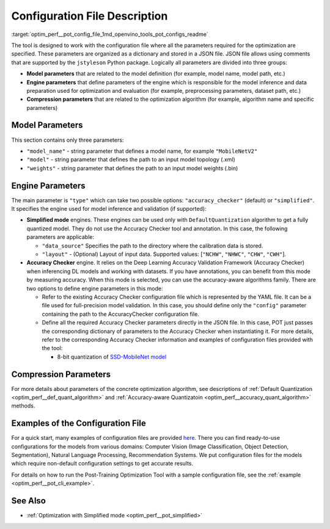 .. index:: pair: page; Configuration File Description
.. _optim_perf__pot_config_file:

.. meta::
   :description: Post-training Optimization Tool requires a configuration JSON 
                 file that stores three groups of parameters for optimization: 
                 model, engine, and compression. 
   :keywords: Post-training Optimization Tool, Post-training Optimization Tool 
              Command-line API, POT, POT CLI API, quantizing models, configuration, 
              configuration file, quantization, model quantization, 8-bit quantization, 
              model parameters, engine parameters, compression parameters, DefaultQuantization,
              default quantization, DefaultQuantization algorithm, accuracy checker,
              Deep Learning Accuracy Validation Framework

Configuration File Description
==============================

:target:`optim_perf__pot_config_file_1md_openvino_tools_pot_configs_readme` 

The tool is designed to work with the configuration file where all the 
parameters required for the optimization are specified. These parameters are 
organized as a dictionary and stored in a JSON file. JSON file allows using 
comments that are supported by the ``jstyleson`` Python package. Logically 
all parameters are divided into three groups:

* **Model parameters** that are related to the model definition (for example, 
  model name, model path, etc.)

* **Engine parameters** that define parameters of the engine which is 
  responsible for the model inference and data preparation used for 
  optimization and evaluation (for example, preprocessing parameters, dataset path, etc.)

* **Compression parameters** that are related to the optimization algorithm 
  (for example, algorithm name and specific parameters)

Model Parameters
~~~~~~~~~~~~~~~~

.. ref-code-block:: cpp

   "model": {
           "model_name": "model_name",
           "model": "<MODEL_PATH>",
           "weights": "<PATH_TO_WEIGHTS>"
       }

This section contains only three parameters:

* ``"model_name"`` - string parameter that defines a model name, for 
  example ``"MobileNetV2"``

* ``"model"`` - string parameter that defines the path to an input model 
  topology (.xml)

* ``"weights"`` - string parameter that defines the path to an input model 
  weights (.bin)

Engine Parameters
~~~~~~~~~~~~~~~~~

.. ref-code-block:: cpp

   "engine": {
           "type": "accuracy_checker",
           "config": "./configs/examples/accuracy_checker/mobilenet_v2.yaml"
       }

The main parameter is ``"type"`` which can take two possible options: 
``"accuracy_checker"`` (default) or ``"simplified"``. It specifies the engine 
used for model inference and validation (if supported):

* **Simplified mode** engines. These engines can be used only with 
  ``DefaultQuantization`` algorithm to get a fully quantized model. They do not 
  use the Accuracy Checker tool and annotation. In this case, the following 
  parameters are applicable:

  * ``"data_source"`` Specifies the path to the directory​ where the 
    calibration data is stored.

  * ``"layout"`` - (Optional) Layout of input data. Supported values: 
    [``"NCHW"``, ``"NHWC"``, ``"CHW"``, ``"CWH"``]​.

* **Accuracy Checker** engine. It relies on the Deep Learning Accuracy 
  Validation Framework (Accuracy Checker) when inferencing DL models and 
  working with datasets. If you have annotations, you can benefit from this 
  mode by measuring accuracy. When this mode is selected, you can use the 
  accuracy-aware algorithms family. There are two options to define engine 
  parameters in this mode:

  * Refer to the existing Accuracy Checker configuration file which is 
    represented by the YAML file. It can be a file used for full-precision 
    model validation. In this case, you should define only the ``"config"`` 
    parameter containing the path to the AccuracyChecker configuration file.

  * Define all the required Accuracy Checker parameters directly in the 
    JSON file. In this case, POT just passes the corresponding dictionary of 
    parameters to the Accuracy Checker when instantiating it. For more details, 
    refer to the corresponding Accuracy Checker information and examples of 
    configuration files provided with the tool:

    * 8-bit quantization of `SSD-MobileNet model <https://github.com/openvinotoolkit/openvino/blob/master/tools/pot/configs/examples/quantization/object_detection/ssd_mobilenetv1_int8.json>`__

Compression Parameters
~~~~~~~~~~~~~~~~~~~~~~

For more details about parameters of the concrete optimization algorithm, see 
descriptions of :ref:`Default Quantization <optim_perf__def_quant_algorithm>` 
and :ref:`Accuracy-aware Quantizatoin <optim_perf__accuracy_quant_algorithm>` 
methods.

Examples of the Configuration File
~~~~~~~~~~~~~~~~~~~~~~~~~~~~~~~~~~

For a quick start, many examples of configuration files are provided 
`here <https://github.com/openvinotoolkit/openvino/blob/master/tools/pot/configs/examples>`__. There you can find ready-to-use configurations for the models from various domains: Computer Vision (Image Classification, Object Detection, Segmentation), Natural Language Processing, Recommendation Systems. We put configuration files for the models which require non-default configuration settings to get accurate results.

For details on how to run the Post-Training Optimization Tool with a sample configuration file, see the :ref:`example <optim_perf__pot_cli_example>`.

See Also
~~~~~~~~

* :ref:`Optimization with Simplified mode <optim_perf__pot_simplified>`
